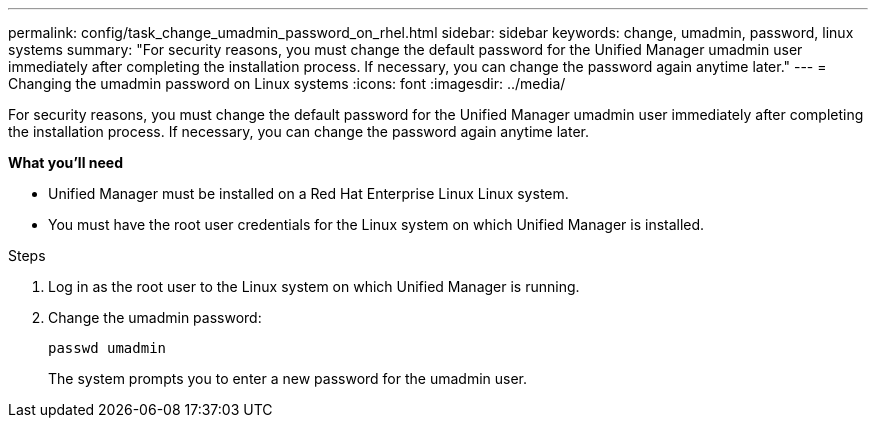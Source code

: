 ---
permalink: config/task_change_umadmin_password_on_rhel.html
sidebar: sidebar
keywords: change, umadmin, password, linux systems
summary: "For security reasons, you must change the default password for the Unified Manager umadmin user immediately after completing the installation process. If necessary, you can change the password again anytime later."
---
= Changing the umadmin password on Linux systems
:icons: font
:imagesdir: ../media/

[.lead]
For security reasons, you must change the default password for the Unified Manager umadmin user immediately after completing the installation process. If necessary, you can change the password again anytime later.

*What you'll need*

* Unified Manager must be installed on a Red Hat Enterprise Linux Linux system.
* You must have the root user credentials for the Linux system on which Unified Manager is installed.

.Steps

. Log in as the root user to the Linux system on which Unified Manager is running.
. Change the umadmin password:
+
`passwd umadmin`
+
The system prompts you to enter a new password for the umadmin user.
// 2024-11-8, OTHERDOC87